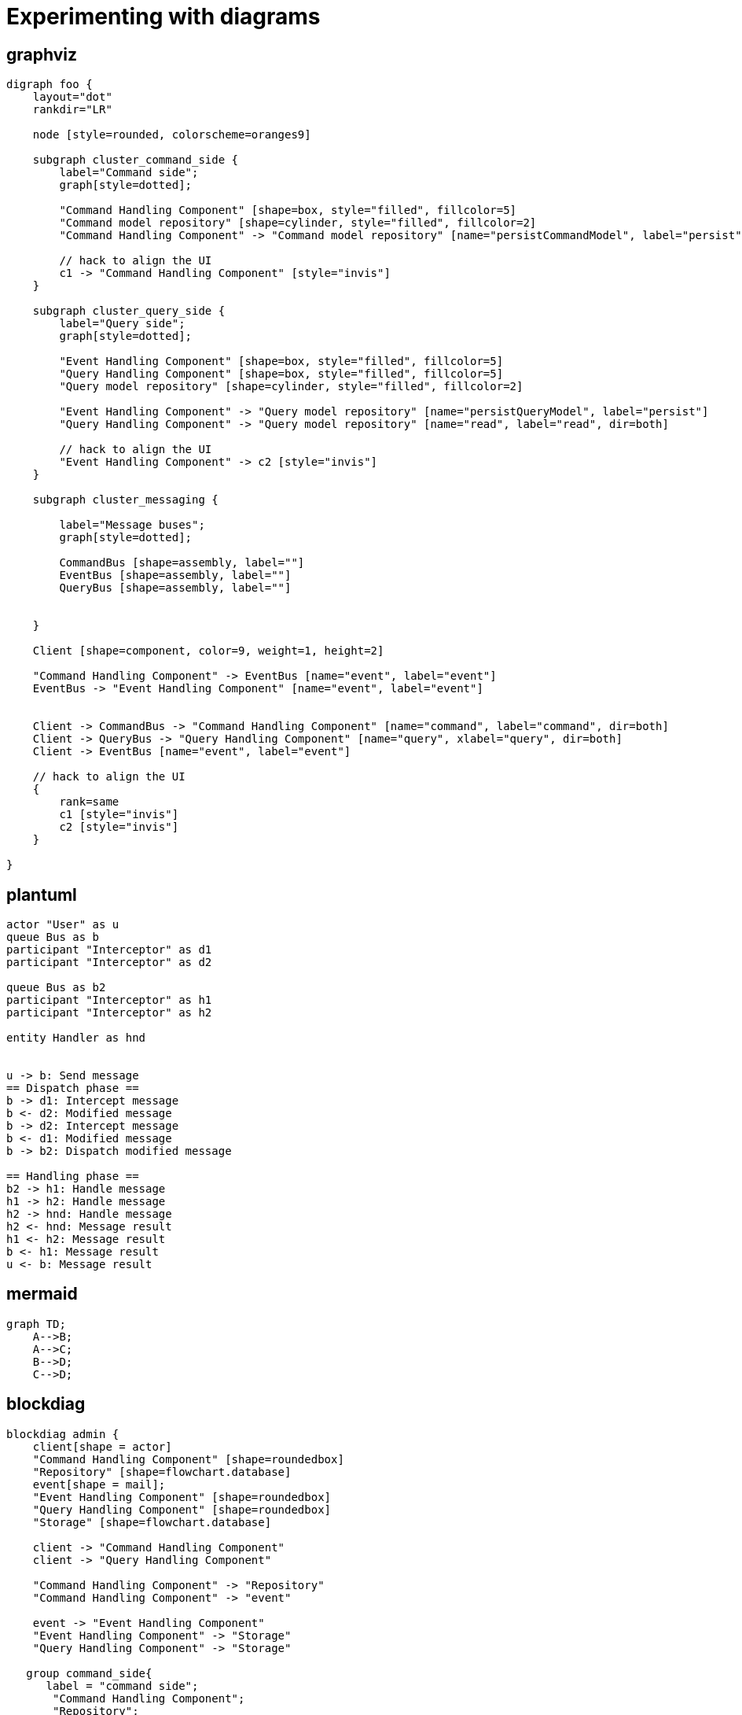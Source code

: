 = Experimenting with diagrams

== graphviz

[graphviz]
....
digraph foo {
    layout="dot"
    rankdir="LR"

    node [style=rounded, colorscheme=oranges9]

    subgraph cluster_command_side {
        label="Command side";
        graph[style=dotted];

        "Command Handling Component" [shape=box, style="filled", fillcolor=5]
        "Command model repository" [shape=cylinder, style="filled", fillcolor=2]
        "Command Handling Component" -> "Command model repository" [name="persistCommandModel", label="persist", dir=both]

        // hack to align the UI
        c1 -> "Command Handling Component" [style="invis"]
    }

    subgraph cluster_query_side {
        label="Query side";
        graph[style=dotted];

        "Event Handling Component" [shape=box, style="filled", fillcolor=5]
        "Query Handling Component" [shape=box, style="filled", fillcolor=5]
        "Query model repository" [shape=cylinder, style="filled", fillcolor=2]

        "Event Handling Component" -> "Query model repository" [name="persistQueryModel", label="persist"]
        "Query Handling Component" -> "Query model repository" [name="read", label="read", dir=both]

        // hack to align the UI
        "Event Handling Component" -> c2 [style="invis"]
    }

    subgraph cluster_messaging {

        label="Message buses";
        graph[style=dotted];

        CommandBus [shape=assembly, label=""]
        EventBus [shape=assembly, label=""]
        QueryBus [shape=assembly, label=""]


    }

    Client [shape=component, color=9, weight=1, height=2]

    "Command Handling Component" -> EventBus [name="event", label="event"]
    EventBus -> "Event Handling Component" [name="event", label="event"]


    Client -> CommandBus -> "Command Handling Component" [name="command", label="command", dir=both]
    Client -> QueryBus -> "Query Handling Component" [name="query", xlabel="query", dir=both]
    Client -> EventBus [name="event", label="event"]

    // hack to align the UI
    {
        rank=same
        c1 [style="invis"]
        c2 [style="invis"]
    }

}
....

== plantuml

[plantuml]
....
actor "User" as u
queue Bus as b
participant "Interceptor" as d1
participant "Interceptor" as d2

queue Bus as b2
participant "Interceptor" as h1
participant "Interceptor" as h2

entity Handler as hnd


u -> b: Send message
== Dispatch phase ==
b -> d1: Intercept message
b <- d2: Modified message
b -> d2: Intercept message
b <- d1: Modified message
b -> b2: Dispatch modified message

== Handling phase ==
b2 -> h1: Handle message
h1 -> h2: Handle message
h2 -> hnd: Handle message
h2 <- hnd: Message result
h1 <- h2: Message result
b <- h1: Message result
u <- b: Message result
....

== mermaid

[mermaid,abcd-flowchart,svg]
....
graph TD;
    A-->B;
    A-->C;
    B-->D;
    C-->D;
....

== blockdiag

[blockdiag]
....
blockdiag admin {
    client[shape = actor]
    "Command Handling Component" [shape=roundedbox]
    "Repository" [shape=flowchart.database]
    event[shape = mail];
    "Event Handling Component" [shape=roundedbox]
    "Query Handling Component" [shape=roundedbox]
    "Storage" [shape=flowchart.database]

    client -> "Command Handling Component"
    client -> "Query Handling Component"

    "Command Handling Component" -> "Repository"
    "Command Handling Component" -> "event"

    event -> "Event Handling Component"
    "Event Handling Component" -> "Storage"
    "Query Handling Component" -> "Storage"

   group command_side{
      label = "command side";
       "Command Handling Component";
       "Repository";
   }

   group query_side {
      label = "query side";
      color = "#77FF77";

    "Event Handling Component" [shape=roundedbox]
    "Query Handling Component" [shape=roundedbox]
    "Storage" [shape=flowchart.database]

   }

}
....

== structurizr

[structurizr]
....
workspace {

    model {
        user = person "User"
        softwareSystem = softwareSystem "Software System"

        user -> softwareSystem "Uses"
    }

    views {
        systemContext softwareSystem {
            include *
            autolayout
        }

        theme default
    }

}
....